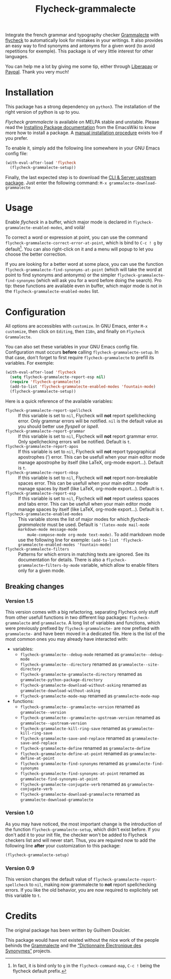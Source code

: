 #+title: Flycheck-grammalecte

Integrate the french grammar and typography checker [[http://www.dicollecte.org/][Grammalecte]] with
[[http://www.flycheck.org/][flycheck]] to automatically look for mistakes in your writings. It also
provides an easy way to find synonyms and antonyms for a given word (to
avoid repetitions for exemple). This package is of very little interest
for other languages.

[[./demo.gif]]

#+html: <a href="https://liberapay.com/milouse/donate"><img alt="Support using Liberapay" src="https://img.shields.io/badge/Liberapay-Support_me-yellow?logo=liberapay"/></a>
#+html: <a href="https://paypal.me/milouse"><img alt="Support using Paypal" src="https://img.shields.io/badge/Paypal-Support_me-00457C?logo=paypal&labelColor=lightgray"/></a>

You can help me a lot by giving me some tip, either through [[https://liberapay.com/milouse][Liberapay]] or
[[https://paypal.me/milouse][Paypal]]. Thank you very much!

* Installation

[[https://stable.melpa.org/#/flycheck-grammalecte][file:https://stable.melpa.org/packages/flycheck-grammalecte-badge.svg]]

[[https://melpa.org/#/flycheck-grammalecte][file:https://melpa.org/packages/flycheck-grammalecte-badge.svg]]

This package has a strong dependency on ~python3~. The installation of
the right version of python is up to you.

/Flycheck grammalecte/ is available on MELPA stable and unstable. Please
read the [[https://www.emacswiki.org/emacs/InstallingPackages][Installing Package documentation]] from the EmacsWiki to know
more how to install a package. A [[./MANUAL_INSTALL.org][manual installation procedure]] exists
too if you prefer.

To enable it, simply add the following line somewhere in your GNU Emacs
config file:

#+begin_src emacs-lisp
  (with-eval-after-load 'flycheck
    (flycheck-grammalecte-setup))
#+end_src

Finally, the last expected step is to download the
[[https://grammalecte.net/#download][CLI & Server upstream package]]. Just enter the following command:
~M-x grammalecte-download-grammalecte~

* Usage

Enable /flycheck/ in a buffer, which major mode is declared in
~flycheck-grammalecte-enabled-modes~, and voilà!

To correct a word or expression at point, you can use the command
~flycheck-grammalecte-correct-error-at-point~, which is bind to
~C-c ! g~ by default[fn:1]. You can also right-click on it and a menu
will popup to let you choose the better correction.

If you are looking for a better word at some place, you can use the
function ~flycheck-grammalecte-find-synonyms-at-point~ (which will take
the word at point to find synonyms and antonyms) or the simpler
~flycheck-grammalecte-find-synonyms~ (which will ask you for a word
before doing the search). Pro tip: these functions are available even in
buffer, which major mode is not in the
~flycheck-grammalecte-enabled-modes~ list.

[fn:1] In fact, it is bind only to ~g~ in the ~flycheck-command-map~,
       ~C-c !~ being the flycheck default prefix.

* Configuration

All options are accessibles with ~customize~. In GNU Emacs, enter
~M-x customize~, then click on ~Editing~, then ~I18n~, and finally on
~Flycheck Grammalecte~.

You can also set these variables in your GNU Emacs config
file. Configuration must occurs *before* calling
~flycheck-grammalecte-setup~. In that case, don't forget to first
require ~flycheck-grammalecte~ to prefill its variables. For exemple:

#+begin_src emacs-lisp
  (with-eval-after-load 'flycheck
    (setq flycheck-grammalecte-report-esp nil)
    (require 'flycheck-grammalecte)
    (add-to-list 'flycheck-grammalecte-enabled-modes 'fountain-mode)
    (flycheck-grammalecte-setup))
#+end_src

Here is a quick reference of the available variables:

- ~flycheck-grammalecte-report-spellcheck~ :: If this variable is set to
     ~nil~, Flycheck will *not* report spellchecking error. Only grammar
     errors will be notified. ~nil~ is the default value as you should
     better use /flyspell/ or /ispell/.
- ~flycheck-grammalecte-report-grammar~ :: If this variable is set to
     ~nil~, Flycheck will *not* report grammar error. Only spellchecking
     errors will be notified. Default is ~t~.
- ~flycheck-grammalecte-report-apos~ :: If this variable is set to
     ~nil~, Flycheck will *not* report typographical apostrophes (’)
     error. This can be usefull when your main editor mode manage
     apostrophe by itself (like LaTeX, org-mode export…). Default is
     ~t~.
- ~flycheck-grammalecte-report-nbsp~ :: If this variable is set to
     ~nil~, Flycheck will *not* report non-breakable spaces
     error. This can be usefull when your main editor mode manage
     spaces by itself (like LaTeX, org-mode export…). Default is ~t~.
- ~flycheck-grammalecte-report-esp~ :: If this variable is set to
     ~nil~, Flycheck will *not* report useless spaces and tabs error.
     This can be usefull when your main editor mode manage spaces by
     itself (like LaTeX, org-mode export…). Default is ~t~.
- ~flycheck-grammalecte-enabled-modes~ :: This variable stores the list
     of major modes for which /flycheck-grammalecte/ must be
     used. Default is ~'(latex-mode mail-mode markdown-mode message-mode
     mu4e-compose-mode org-mode text-mode)~.
     To add markdown mode use the following line for exemple:
     ~(add-to-list 'flycheck-grammalecte-enabled-modes 'fountain-mode)~
- ~flycheck-grammalecte-filters~ :: Patterns for which errors in
     matching texts are ignored. See its documentation for
     details. There is also a ~flycheck-grammalecte~filters-by-mode~
     variable, which allow to enable filters only for a given mode.

** Breaking changes

*** Version 1.5

This version comes with a big refactoring, separating Flycheck only stuff from
other usefull functions in two different lisp packages: ~flycheck-grammalecte~
and ~grammalecte~. A long list of variables and functions, which were
previously prefixed by ~flycheck-grammalecte-~ are now prefixed with
~grammalecte-~ and have been moved in a dedicated file. Here is the list of
the most common ones you may already have interacted with:

- variables:
  + ~flycheck-grammalecte--debug-mode~ renamed as ~grammalecte--debug-mode~
  + ~flycheck-grammalecte--directory~ renamed as ~grammalecte--site-directory~
  + ~flycheck-grammalecte-grammalecte-directory~ renamed as ~grammalecte-python-package-directory~
  + ~flycheck-grammalecte-download-without-asking~ renamed as ~grammalecte-download-without-asking~
  + ~flycheck-grammalecte-mode-map~ renamed as ~grammalecte-mode-map~
- functions:
  + ~flycheck-grammalecte--grammalecte-version~ renamed as ~grammalecte--version~
  + ~flycheck-grammalecte--grammalecte-upstream-version~ renamed as ~grammalecte--upstream-version~
  + ~flycheck-grammalecte-kill-ring-save~ renamed as ~grammalecte-kill-ring-save~
  + ~flycheck-grammalecte-save-and-replace~ renamed as ~grammalecte-save-and-replace~
  + ~flycheck-grammalecte-define~ renamed as ~grammalecte-define~
  + ~flycheck-grammalecte-define-at-point~ renamed as ~grammalecte-define-at-point~
  + ~flycheck-grammalecte-find-synonyms~ renamed as ~grammalecte-find-synonyms~
  + ~flycheck-grammalecte-find-synonyms-at-point~ renamed as ~grammalecte-find-synonyms-at-point~
  + ~flycheck-grammalecte-conjugate-verb~ renamed as ~grammalecte-conjugate-verb~
  + ~flycheck-grammalecte-download-grammalecte~ renamed as ~grammalecte-download-grammalecte~

*** Version 1.0

As you may have noticed, the most important change is the introduction
of the function ~flycheck-grammalecte-setup~, which didn't exist
before. If you don't add it to your init file, the checker won't be
added to Flycheck checkers list and will never start. Thus, you are
required now to add the following line *after* your customization to
this package:

#+begin_src emacs-lisp
  (flycheck-grammalecte-setup)
#+end_src

*** Version 0.9

This version changes the default value of
~flycheck-grammalecte-report-spellcheck~ to ~nil~, making now
grammalecte to *not* report spellchecking errors. If you like the old
behavior, you are now required to explicitely set this variable to ~t~.

* Credits

The original package has been written by Guilhem Doulcier.

This package would have not existed without the nice work of the people
behinds the [[https://grammalecte.net/][Grammalecte]] and the [[http://crisco.unicaen.fr/des/synonymes/synonyme][“Dictionnaire Électronique des
Synonymes”]] projects.
